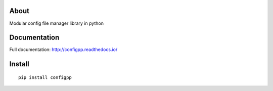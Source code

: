 .. image:: https://travis-ci.org/voidpp/configpp.svg?branch=master
    :target: https://travis-ci.org/voidpp/configpp

.. image:: https://coveralls.io/repos/github/voidpp/configpp/badge.svg?branch=master
    :target: https://coveralls.io/github/voidpp/configpp?branch=master

.. image:: https://readthedocs.org/projects/configpp/badge/?version=latest
    :target: https://configpp.readthedocs.io/en/latest/?badge=latest
    :alt: Documentation Status

.. image:: https://img.shields.io/github/license/voidpp/configpp.svg
    :alt: GitHub license
    :target: https://github.com/voidpp/configpp/blob/master/LICENSE

.. image:: https://badge.fury.io/py/configpp.svg
    :target: https://badge.fury.io/py/configpp

.. image:: https://img.shields.io/pypi/pyversions/configpp.svg
    :target: https://pypi.python.org/pypi/configpp

About
-----
Modular config file manager library in python

Documentation
-------------
Full documentation: http://configpp.readthedocs.io/

Install
-------

::

 pip install configpp
